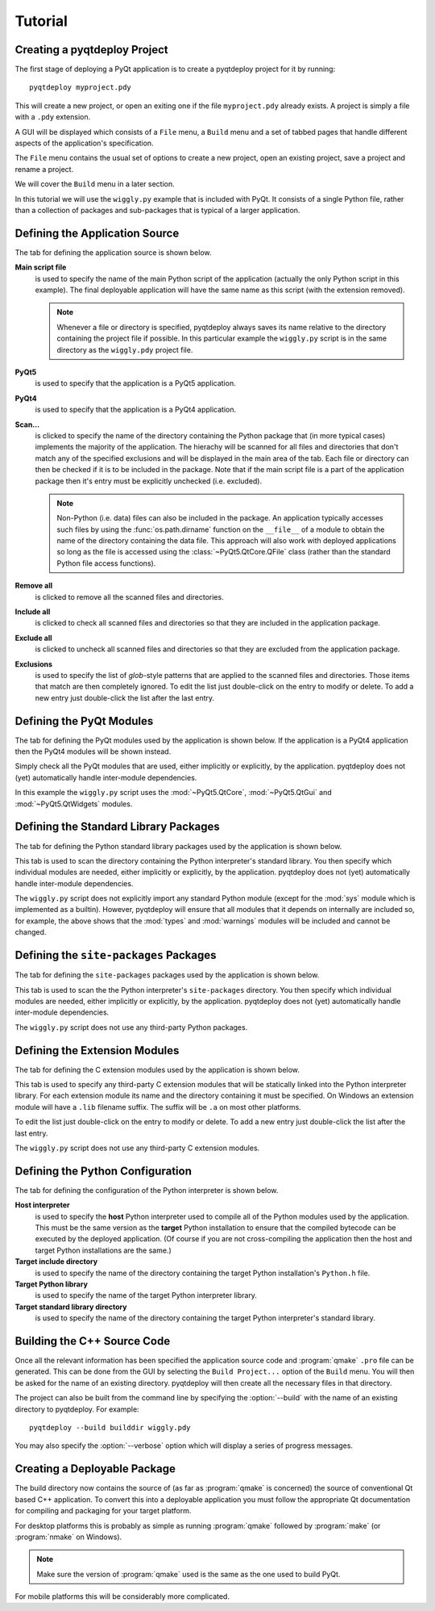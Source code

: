 Tutorial
========

Creating a pyqtdeploy Project
-----------------------------

The first stage of deploying a PyQt application is to create a pyqtdeploy
project for it by running::

    pyqtdeploy myproject.pdy

This will create a new project, or open an exiting one if the file
``myproject.pdy`` already exists.  A project is simply a file with a ``.pdy``
extension.

A GUI will be displayed which consists of a ``File`` menu, a ``Build`` menu and
a set of tabbed pages that handle different aspects of the application's
specification.

The ``File`` menu contains the usual set of options to create a new project,
open an existing project, save a project and rename a project.

We will cover the ``Build`` menu in a later section.

In this tutorial we will use the ``wiggly.py`` example that is included with
PyQt.  It consists of a single Python file, rather than a collection of
packages and sub-packages that is typical of a larger application.


Defining the Application Source
-------------------------------

The tab for defining the application source is shown below.

.. image:: /images/application_source_tab.png
    :align: center

**Main script file**
    is used to specify the name of the main Python script of the application
    (actually the only Python script in this example).  The final deployable
    application will have the same name as this script (with the extension
    removed).

    .. note::
        Whenever a file or directory is specified, pyqtdeploy always saves its
        name relative to the directory containing the project file if possible.
        In this particular example the ``wiggly.py`` script is in the same
        directory as the ``wiggly.pdy`` project file.

**PyQt5**
    is used to specify that the application is a PyQt5 application.

**PyQt4**
    is used to specify that the application is a PyQt4 application.

**Scan...**
    is clicked to specify the name of the directory containing the Python
    package that (in more typical cases) implements the majority of the
    application.  The hierachy will be scanned for all files and directories
    that don't match any of the specified exclusions and will be displayed in
    the main area of the tab.  Each file or directory can then be checked if it
    is to be included in the package.  Note that if the main script file is a
    part of the application package then it's entry must be explicitly
    unchecked (i.e. excluded).

    .. note::
        Non-Python (i.e. data) files can also be included in the package.  An
        application typically accesses such files by using the
        :func:`os.path.dirname` function on the ``__file__`` of a module to
        obtain the name of the directory containing the data file.  This
        approach will also work with deployed applications so long as the file
        is accessed using the :class:`~PyQt5.QtCore.QFile` class (rather than
        the standard Python file access functions).

**Remove all**
    is clicked to remove all the scanned files and directories.

**Include all**
    is clicked to check all scanned files and directories so that they are
    included in the application package.

**Exclude all**
    is clicked to uncheck all scanned files and directories so that they are
    excluded from the application package.

**Exclusions**
    is used to specify the list of *glob*-style patterns that are applied to
    the scanned files and directories.  Those items that match are then
    completely ignored.  To edit the list just double-click on the entry to
    modify or delete.  To add a new entry just double-click the list after the
    last entry.


Defining the PyQt Modules
-------------------------

The tab for defining the PyQt modules used by the application is shown below.
If the application is a PyQt4 application then the PyQt4 modules will be shown
instead.

.. image:: /images/pyqt_modules_tab.png
    :align: center

Simply check all the PyQt modules that are used, either implicitly or
explicitly, by the application.  pyqtdeploy does not (yet) automatically handle
inter-module dependencies.

In this example the ``wiggly.py`` script uses the :mod:`~PyQt5.QtCore`,
:mod:`~PyQt5.QtGui` and :mod:`~PyQt5.QtWidgets` modules.


Defining the Standard Library Packages
--------------------------------------

The tab for defining the Python standard library packages used by the
application is shown below.

.. image:: /images/stdlib_packages_tab.png
    :align: center

This tab is used to scan the directory containing the Python interpreter's
standard library.  You then specify which individual modules are needed, either
implicitly or explicitly, by the application.  pyqtdeploy does not (yet)
automatically handle inter-module dependencies.

The ``wiggly.py`` script does not explicitly import any standard Python module
(except for the :mod:`sys` module which is implemented as a builtin).  However,
pyqtdeploy will ensure that all modules that it depends on internally are
included so, for example, the above shows that the :mod:`types` and
:mod:`warnings` modules will be included and cannot be changed.


Defining the ``site-packages`` Packages
---------------------------------------

The tab for defining the ``site-packages`` packages used by the application is
shown below.

.. image:: /images/site_packages_tab.png
    :align: center

This tab is used to scan the the Python interpreter's ``site-packages``
directory.  You then specify which individual modules are needed, either
implicitly or explicitly, by the application.  pyqtdeploy does not (yet)
automatically handle inter-module dependencies.

The ``wiggly.py`` script does not use any third-party Python packages.


Defining the Extension Modules
------------------------------

The tab for defining the C extension modules used by the application is shown
below.

.. image:: /images/extension_modules_tab.png
    :align: center

This tab is used to specify any third-party C extension modules that will be
statically linked into the Python interpreter library.  For each extension
module its name and the directory containing it must be specified.  On Windows
an extension module will have a ``.lib`` filename suffix.  The suffix will be
``.a`` on most other platforms.

To edit the list just double-click on the entry to modify or delete.  To add a
new entry just double-click the list after the last entry.

The ``wiggly.py`` script does not use any third-party C extension modules.


Defining the Python Configuration
---------------------------------

The tab for defining the configuration of the Python interpreter is shown
below.

.. image:: /images/python_configuration_tab.png
    :align: center

**Host interpreter**
    is used to specify the **host** Python interpreter used to compile all of
    the Python modules used by the application.  This must be the same version
    as the **target** Python installation to ensure that the compiled bytecode
    can be executed by the deployed application.  (Of course if you are not
    cross-compiling the application then the host and target Python
    installations are the same.)

**Target include directory**
    is used to specify the name of the directory containing the target Python
    installation's ``Python.h`` file.

**Target Python library**
    is used to specify the name of the target Python interpreter library.

**Target standard library directory**
    is used to specify the name of the directory containing the target Python
    interpreter's standard library.


Building the C++ Source Code
----------------------------

Once all the relevant information has been specified the application source
code and :program:`qmake` ``.pro`` file can be generated.  This can be done
from the GUI by selecting the ``Build Project...`` option of the ``Build``
menu.  You will then be asked for the name of an existing directory.
pyqtdeploy will then create all the necessary files in that directory.

The project can also be built from the command line by specifying the
:option:`--build` with the name of an existing directory to pyqtdeploy.  For
example::

    pyqtdeploy --build builddir wiggly.pdy

You may also specify the :option:`--verbose` option which will display a
series of progress messages.


Creating a Deployable Package
-----------------------------

The build directory now contains the source of (as far as :program:`qmake` is
concerned) the source of conventional Qt based C++ application.  To convert
this into a deployable application you must follow the appropriate Qt
documentation for compiling and packaging for your target platform.

For desktop platforms this is probably as simple as running :program:`qmake`
followed by :program:`make` (or :program:`nmake` on Windows).

.. note::
    Make sure the version of :program:`qmake` used is the same as the one used
    to build PyQt.

For mobile platforms this will be considerably more complicated.
